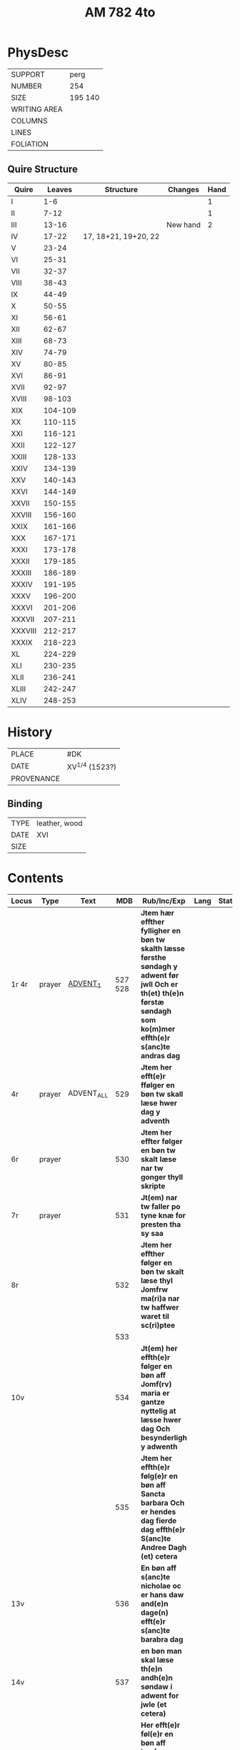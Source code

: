 #+Title: AM 782 4to

* PhysDesc
|--------------+-------------|
| SUPPORT      | perg        |
| NUMBER       | 254         |
| SIZE         | 195 140     |
| WRITING AREA |             |
| COLUMNS      |             |
| LINES        |             |
| FOLIATION    |             |
|--------------+-------------|
** Quire Structure
|---------+---------+----------------------+----------+------|
| Quire   |  Leaves | Structure            | Changes  | Hand |
|---------+---------+----------------------+----------+------|
| I       |     1-6 |                      |          |    1 |
| II      |    7-12 |                      |          |    1 |
| III     |   13-16 |                      | New hand |    2 |
|---------+---------+----------------------+----------+------|
| IV      |   17-22 | 17, 18+21, 19+20, 22 |          |      |
|---------+---------+----------------------+----------+------|
| V       |   23-24 |                      |          |      |
| VI      |   25-31 |                      |          |      |
| VII     |   32-37 |                      |          |      |
| VIII    |   38-43 |                      |          |      |
| IX      |   44-49 |                      |          |      |
| X       |   50-55 |                      |          |      |
| XI      |   56-61 |                      |          |      |
| XII     |   62-67 |                      |          |      |
| XIII    |   68-73 |                      |          |      |
| XIV     |   74-79 |                      |          |      |
| XV      |   80-85 |                      |          |      |
| XVI     |   86-91 |                      |          |      |
| XVII    |   92-97 |                      |          |      |
| XVIII   |  98-103 |                      |          |      |
| XIX     | 104-109 |                      |          |      |
| XX      | 110-115 |                      |          |      |
| XXI     | 116-121 |                      |          |      |
| XXII    | 122-127 |                      |          |      |
| XXIII   | 128-133 |                      |          |      |
| XXIV    | 134-139 |                      |          |      |
| XXV     | 140-143 |                      |          |      |
| XXVI    | 144-149 |                      |          |      |
| XXVII   | 150-155 |                      |          |      |
| XXVIII  | 156-160 |                      |          |      |
| XXIX    | 161-166 |                      |          |      |
| XXX     | 167-171 |                      |          |      |
| XXXI    | 173-178 |                      |          |      |
| XXXII   | 179-185 |                      |          |      |
| XXXIII  | 186-189 |                      |          |      |
| XXXIV   | 191-195 |                      |          |      |
| XXXV    | 196-200 |                      |          |      |
| XXXVI   | 201-206 |                      |          |      |
| XXXVII  | 207-211 |                      |          |      |
| XXXVIII | 212-217 |                      |          |      |
| XXXIX   | 218-223 |                      |          |      |
| XL      | 224-229 |                      |          |      |
| XLI     | 230-235 |                      |          |      |
| XLII    | 236-241 |                      |          |      |
| XLIII   | 242-247 |                      |          |      |
| XLIV    | 248-253 |                      |          |      |
|---------+---------+----------------------+----------+------|
* History
|------------+------------------|
| PLACE      | #DK              |
| DATE       | XV^{1/4} (1523?) |
| PROVENANCE |                  |
|------------+------------------|

** Binding
|------+---------------|
| TYPE | leather, wood |
| DATE | XVI           |
| SIZE |               |
|------+---------------|


* Contents
|---------+--------+------------+----------+-----------------------------------------------------------------------------------------------------------------------------------------------------------------------+------+--------|
| Locus   | Type   | Text       |      MDB | Rub/Inc/Exp                                                                                                                                                           | Lang | Status |
|---------+--------+------------+----------+-----------------------------------------------------------------------------------------------------------------------------------------------------------------------+------+--------|
| 1r 4r   | prayer | [[file:/Prayers/org/AM08-0782_001r.org][ADVENT_1]]   |  527 528 | *Jtem hær effther fylligher en bøn tw skalth læsse førsthe søndagh y adwent før jwll Och er th(et) th(e)n førstæ søndagh som ko(m)mer effth(e)r s(anc)te andras dag*  |      |        |
| 4r      | prayer | ADVENT_ALL |      529 | *Jtem her efft(e)r ffølger en bøn tw skall læse hwer dag y adventh*                                                                                                   |      |        |
| 6r      | prayer |            |      530 | *Jtem her effter følger en bøn tw skalt læse nar tw gonger thyll skripte*                                                                                             |      |        |
| 7r      | prayer |            |      531 | *Jt(em) nar tw faller po tyne knæ for presten tha sy saa*                                                                                                             |      |        |
| 8r      |        |            |      532 | *Jtem her effther følger en bøn tw skalt læse thyl Jomfrw ma(ri)a nar tw haffwer waret til sc(ri)ptee*                                                                |      |        |
|         |        |            |      533 |                                                                                                                                                                       |      |        |
| 10v     |        |            |      534 | *Jt(em) her effth(e)r følger en bøn aff Jomf(rv) maria er gantze nyttelig at læsse hwer dag Och besynderligh y adwenth*                                               |      |        |
|         |        |            |      535 | *Jtem her effth(e)r følg(e)r en bøn aff Sancta barbara Och er hendes dag fierde dag effth(e)r S(anc)te Andree Dagh (et) cetera*                                       |      |        |
| 13v     |        |            |      536 | *En bøn aff s(anc)te nicholae oc er hans daw and(e)n dage(n) efft(e)r s(anc)te barabra dag*                                                                           |      |        |
| 14v     |        |            |      537 | *en bøn man skal læse th(e)n andh(e)n søndaw i adwent for jwle (et cetera)*                                                                                           |      |        |
| 15v     |        |            |      538 | *Her efft(e)r føl(e)r en bøn aff jomfrw maria som hwn vor vnfangen aff s(anc)ta anna oc er hendis daw tredie daw efft(e)r sancte nicolaue daw*                        |      |        |
| 16r     |        |            |      539 |                                                                                                                                                                       |      |        |
|---------+--------+------------+----------+-----------------------------------------------------------------------------------------------------------------------------------------------------------------------+------+--------|
| 17r 17v |        |            | Anne 540 | *Jtem hær effth(e)r følg(e)r en bøn aff Sancta Anna oc er hendes daw th(e)n neste dag for vor frwe daw*                                                               |      |        |
| 17v 21v |        |            | Anne 132 | [[O]] ære fwld være tw s(anc)ta Anna [...]                                                                                                                                |      |        |
|---------+--------+------------+----------+-----------------------------------------------------------------------------------------------------------------------------------------------------------------------+------+--------|
| 22r 22v |        | ADVENT_3   |      541 | *Jtem her effth(e)r følg(e)r en bøn tw skalt læsse th(e)n tredie søndag i aduent faare Jwll (et cetera)*                                                              |      |        |
| 22v 23r |        |            |      542 | [[O]] herre ih(es)u (christ)e tw som esth nw ko(m)men                                                                                                                     |      |        |
| 23r 23r |        |            |      543 | [[O]] herr(e) ih(es)u (christ)e kom til meg i thende verdige tyd                                                                                                          |      |        |
| 23r 23v |        |            |      544 | [[O]] kæreste herr(e) kom til meg m(eth) thyn fred                                                                                                                        |      |        |
| 23v 23v |        |            |      545 | [O] Jomfrw maria gwtz mod(e)r ko(m) meg thil hielp                                                                                                                    |      |        |
| 23v 24v |        | LUCIA      |      546 | *En bøn aff th(e)n hellige jomfrw sancta lucia [...]* [[O]] Thw ædelige palma                                                                                             | da   | main   |
| 24v     |        | THOMAS     |      547 | *En bøn af s(anc)te Tomes ap(oste)l er ha(n)s daw iij dagen fore jwle daw* [[T]]eg vær(e) lof                                                                             |      |        |
|         |        |            |      548 |                                                                                                                                                                       |      |        |
|         |        |            |      549 |                                                                                                                                                                       |      |        |
|         |        |            |      550 |                                                                                                                                                                       |      |        |
|         |        |            |      551 |                                                                                                                                                                       |      |        |
|         |        |            |      552 |                                                                                                                                                                       |      |        |
|         |        |            |      553 |                                                                                                                                                                       |      |        |
|         |        |            |      554 |                                                                                                                                                                       |      |        |
|         |        |            |      555 |                                                                                                                                                                       |      |        |
|         |        |            |      556 |                                                                                                                                                                       |      |        |
|         |        |            |      557 |                                                                                                                                                                       |      |        |
|         |        |            |      558 |                                                                                                                                                                       |      |        |
|         |        |            |      559 |                                                                                                                                                                       |      |        |
|         |        |            |      560 |                                                                                                                                                                       |      |        |
|         |        |            |      561 |                                                                                                                                                                       |      |        |
|         |        |            |      562 |                                                                                                                                                                       |      |        |
|         |        |            |      563 |                                                                                                                                                                       |      |        |
|         |        |            |      564 |                                                                                                                                                                       |      |        |
|         |        |            |      565 |                                                                                                                                                                       |      |        |
|         |        |            |      566 |                                                                                                                                                                       |      |        |
|         |        |            |      567 |                                                                                                                                                                       |      |        |
|         |        |            |      568 |                                                                                                                                                                       |      |        |
|         |        |            |      569 |                                                                                                                                                                       |      |        |
|         |        |            |      570 |                                                                                                                                                                       |      |        |
|         |        |            |      571 |                                                                                                                                                                       |      |        |
|         |        |            |      572 |                                                                                                                                                                       |      |        |
|         |        |            |      573 |                                                                                                                                                                       |      |        |
|         |        |            |      574 |                                                                                                                                                                       |      |        |
|         |        |            |      575 |                                                                                                                                                                       |      |        |
|         |        |            |      576 |                                                                                                                                                                       |      |        |
|         |        |            |      577 |                                                                                                                                                                       |      |        |
|         |        |            |      578 |                                                                                                                                                                       |      |        |
|         |        |            |      579 |                                                                                                                                                                       |      |        |
|         |        |            |      580 |                                                                                                                                                                       |      |        |
|         |        |            |      581 |                                                                                                                                                                       |      |        |
|         |        |            |      582 |                                                                                                                                                                       |      |        |
|         |        |            |      583 |                                                                                                                                                                       |      |        |
|         |        |            |      584 |                                                                                                                                                                       |      |        |
|         |        |            |      585 |                                                                                                                                                                       |      |        |
|         |        |            |      586 |                                                                                                                                                                       |      |        |
|         |        |            |      587 |                                                                                                                                                                       |      |        |
|         |        |            |      588 |                                                                                                                                                                       |      |        |
|         |        |            |      589 |                                                                                                                                                                       |      |        |
|         |        |            |      590 |                                                                                                                                                                       |      |        |
|         |        |            |      591 |                                                                                                                                                                       |      |        |
|         |        |            |      592 |                                                                                                                                                                       |      |        |
|         |        |            |      593 |                                                                                                                                                                       |      |        |
|         |        |            |      594 |                                                                                                                                                                       |      |        |
|         |        |            |      595 |                                                                                                                                                                       |      |        |
|         |        |            |      596 |                                                                                                                                                                       |      |        |
|         |        |            |      597 |                                                                                                                                                                       |      |        |
|         |        |            |      598 |                                                                                                                                                                       |      |        |
|         |        |            |      599 |                                                                                                                                                                       |      |        |
|         |        |            |      600 |                                                                                                                                                                       |      |        |
|         |        |            |      601 |                                                                                                                                                                       |      |        |
|         |        |            |      602 |                                                                                                                                                                       |      |        |
|         |        |            |      603 |                                                                                                                                                                       |      |        |
|         |        |            |      604 |                                                                                                                                                                       |      |        |
|         |        |            |      605 |                                                                                                                                                                       |      |        |
|         |        |            |      606 |                                                                                                                                                                       |      |        |
|         |        |            |      607 |                                                                                                                                                                       |      |        |
|         |        |            |      608 |                                                                                                                                                                       |      |        |
|         |        |            |      609 |                                                                                                                                                                       |      |        |
|         |        |            |      610 |                                                                                                                                                                       |      |        |
|         |        |            |      611 |                                                                                                                                                                       |      |        |
|         |        |            |      612 |                                                                                                                                                                       |      |        |
|         |        |            |      613 |                                                                                                                                                                       |      |        |
|         |        |            |      614 |                                                                                                                                                                       |      |        |
|         |        |            |      615 |                                                                                                                                                                       |      |        |
|         |        |            |      616 |                                                                                                                                                                       |      |        |
|         |        |            |      617 |                                                                                                                                                                       |      |        |
|         |        |            |      618 |                                                                                                                                                                       |      |        |
|         |        |            |      619 |                                                                                                                                                                       |      |        |
| 77r     |        | OSWALD     |     1095 |                                                                                                                                                                       |      |        |
| 77v     |        |            |     1096 |                                                                                                                                                                       |      |        |
| 78r     |        | GABRIEL    |     1097 |                                                                                                                                                                       |      |        |
| 78v     |        |            |      985 |                                                                                                                                                                       |      |        |
| 79r     |        |            |      292 |                                                                                                                                                                       |      |        |
| 80r     |        |            |      619 |                                                                                                                                                                       |      |        |
|         |        |            |      620 |                                                                                                                                                                       |      |        |
|         |        |            |      621 |                                                                                                                                                                       |      |        |
|         |        |            |      622 |                                                                                                                                                                       |      |        |
|         |        |            |      623 |                                                                                                                                                                       |      |        |
|         |        |            |      624 |                                                                                                                                                                       |      |        |
|         |        |            |      625 |                                                                                                                                                                       |      |        |
|         |        |            |      626 |                                                                                                                                                                       |      |        |
|         |        |            |      627 |                                                                                                                                                                       |      |        |
|         |        |            |      628 |                                                                                                                                                                       |      |        |
|         |        |            |      629 |                                                                                                                                                                       |      |        |
|         |        |            |      630 |                                                                                                                                                                       |      |        |
|         |        |            |      631 |                                                                                                                                                                       |      |        |
|         |        |            |      632 |                                                                                                                                                                       |      |        |
| 91r 92r | prayer | [[file:/Prayers/org/AM04-0789_091r.org][LENT_ALL]]   |          | *It(e)m eynen beth de ga(n)zen vasten ower alle dage to bedende* [[O]] ewige here vth der groten dwpe [...] in dat ewigen lewend aller vroude Amen p(ate)r n(oste)r ame(n) | gml  | main   |
|         |        |            |      633 |                                                                                                                                                                       |      |        |
|         |        |            |      634 |                                                                                                                                                                       |      |        |
|         |        |            |      635 |                                                                                                                                                                       |      |        |
|         |        |            |      636 |                                                                                                                                                                       |      |        |
|         |        |            |      637 |                                                                                                                                                                       |      |        |
|         |        |            |      638 |                                                                                                                                                                       |      |        |
|         |        |            |      639 |                                                                                                                                                                       |      |        |
|         |        |            |      640 |                                                                                                                                                                       |      |        |
|         |        |            |      641 |                                                                                                                                                                       |      |        |
|         |        |            |      642 |                                                                                                                                                                       |      |        |
|         |        |            |      643 |                                                                                                                                                                       |      |        |
|         |        |            |      644 |                                                                                                                                                                       |      |        |
|         |        |            |      645 |                                                                                                                                                                       |      |        |
|         |        |            |      646 |                                                                                                                                                                       |      |        |
|         |        |            |      647 |                                                                                                                                                                       |      |        |
|         |        |            |      648 |                                                                                                                                                                       |      |        |
|         |        |            |      649 |                                                                                                                                                                       |      |        |
|         |        |            |      650 |                                                                                                                                                                       |      |        |
|         |        |            |      651 |                                                                                                                                                                       |      |        |
|         |        |            |      652 |                                                                                                                                                                       |      |        |
|         |        |            |      653 |                                                                                                                                                                       |      |        |
|         |        |            |      654 |                                                                                                                                                                       |      |        |
| 109v    |        |            |      123 |                                                                                                                                                                       |      |        |
| 110r    |        |            |     1098 |                                                                                                                                                                       |      |        |
| 110v    |        |            |     1099 |                                                                                                                                                                       |      |        |
| 111r    |        |            |      655 |                                                                                                                                                                       |      |        |
|         |        |            |      656 |                                                                                                                                                                       |      |        |
|         |        |            |      657 |                                                                                                                                                                       |      |        |
|         |        |            |      658 |                                                                                                                                                                       |      |        |
|         |        |            |      659 |                                                                                                                                                                       |      |        |
|         |        |            |      660 |                                                                                                                                                                       |      |        |
|         |        |            |      661 |                                                                                                                                                                       |      |        |
|         |        |            |      662 |                                                                                                                                                                       |      |        |
|         |        |            |      663 |                                                                                                                                                                       |      |        |
|         |        |            |      664 |                                                                                                                                                                       |      |        |
|         |        |            |      665 |                                                                                                                                                                       |      |        |
|         |        |            |      666 |                                                                                                                                                                       |      |        |
|         |        |            |      667 |                                                                                                                                                                       |      |        |
|         |        |            |      668 |                                                                                                                                                                       |      |        |
|         |        |            |      669 |                                                                                                                                                                       |      |        |
|         |        |            |      670 |                                                                                                                                                                       |      |        |
|         |        |            |      671 |                                                                                                                                                                       |      |        |
|         |        |            |      672 |                                                                                                                                                                       |      |        |
|         |        |            |      673 |                                                                                                                                                                       |      |        |
|         |        |            |      674 |                                                                                                                                                                       |      |        |
|         |        |            |      675 |                                                                                                                                                                       |      |        |
|         |        |            |      676 |                                                                                                                                                                       |      |        |
|         |        |            |      677 |                                                                                                                                                                       |      |        |
|         |        |            |      678 |                                                                                                                                                                       |      |        |
|         |        |            |      679 |                                                                                                                                                                       |      |        |
|         |        |            |      680 |                                                                                                                                                                       |      |        |
|         |        |            |      681 |                                                                                                                                                                       |      |        |
|         |        |            |      682 |                                                                                                                                                                       |      |        |
|         |        |            |      683 |                                                                                                                                                                       |      |        |
|         |        |            |      684 |                                                                                                                                                                       |      |        |
|         |        |            |      685 |                                                                                                                                                                       |      |        |
|         |        |            |      686 |                                                                                                                                                                       |      |        |
|         |        |            |      687 |                                                                                                                                                                       |      |        |
|         |        |            |      688 |                                                                                                                                                                       |      |        |
|         |        |            |      689 |                                                                                                                                                                       |      |        |
|         |        |            |      690 |                                                                                                                                                                       |      |        |
|         |        |            |      691 |                                                                                                                                                                       |      |        |
|         |        |            |      692 |                                                                                                                                                                       |      |        |
|         |        |            |      693 |                                                                                                                                                                       |      |        |
|         |        |            |      694 |                                                                                                                                                                       |      |        |
|         |        |            |      695 |                                                                                                                                                                       |      |        |
|         |        |            |      696 |                                                                                                                                                                       |      |        |
|         |        |            |      697 |                                                                                                                                                                       |      |        |
|         |        |            |      698 |                                                                                                                                                                       |      |        |
|         |        |            |      699 |                                                                                                                                                                       |      |        |
|         |        |            |      700 |                                                                                                                                                                       |      |        |
|         |        |            |      701 |                                                                                                                                                                       |      |        |
|         |        |            |      702 |                                                                                                                                                                       |      |        |
|         |        |            |      703 |                                                                                                                                                                       |      |        |
|         |        |            |      704 |                                                                                                                                                                       |      |        |
|         |        |            |      705 |                                                                                                                                                                       |      |        |
|         |        |            |      706 |                                                                                                                                                                       |      |        |
|         |        |            |      707 |                                                                                                                                                                       |      |        |
|         |        |            |      708 |                                                                                                                                                                       |      |        |
|         |        |            |      709 |                                                                                                                                                                       |      |        |
|         |        |            |      710 |                                                                                                                                                                       |      |        |
|         |        |            |      711 |                                                                                                                                                                       |      |        |
|         |        |            |      712 |                                                                                                                                                                       |      |        |
|         |        |            |      713 |                                                                                                                                                                       |      |        |
|         |        |            |      714 |                                                                                                                                                                       |      |        |
|         |        |            |      715 |                                                                                                                                                                       |      |        |
|         |        |            |      716 |                                                                                                                                                                       |      |        |
|         |        |            |      717 |                                                                                                                                                                       |      |        |
|         |        |            |      718 |                                                                                                                                                                       |      |        |
|         |        |            |      719 |                                                                                                                                                                       |      |        |
|         |        |            |      720 |                                                                                                                                                                       |      |        |
|         |        |            |      721 |                                                                                                                                                                       |      |        |
| 161r    |        |            |      208 |                                                                                                                                                                       |      |        |
|         |        |            |      722 |                                                                                                                                                                       |      |        |
|         |        |            |      723 |                                                                                                                                                                       |      |        |
|         |        |            |      724 |                                                                                                                                                                       |      |        |
|         |        |            |      725 |                                                                                                                                                                       |      |        |
|         |        |            |      726 |                                                                                                                                                                       |      |        |
|         |        |            |      727 |                                                                                                                                                                       |      |        |
|         |        |            |      728 |                                                                                                                                                                       |      |        |
|         |        |            |      729 |                                                                                                                                                                       |      |        |
|         |        |            |      730 |                                                                                                                                                                       |      |        |
|         |        |            |      731 |                                                                                                                                                                       |      |        |
|         |        |            |      732 |                                                                                                                                                                       |      |        |
|         |        |            |      733 |                                                                                                                                                                       |      |        |
|         |        |            |      734 |                                                                                                                                                                       |      |        |
|         |        |            |      735 |                                                                                                                                                                       |      |        |
|         |        |            |      736 |                                                                                                                                                                       |      |        |
|         |        |            |      737 |                                                                                                                                                                       |      |        |
|         |        |            |      738 |                                                                                                                                                                       |      |        |
|         |        |            |      739 |                                                                                                                                                                       |      |        |
|         |        |            |      740 |                                                                                                                                                                       |      |        |
|         |        |            |      741 |                                                                                                                                                                       |      |        |
|         |        |            |      742 |                                                                                                                                                                       |      |        |
|         |        |            |      743 |                                                                                                                                                                       |      |        |
|         |        |            |      744 |                                                                                                                                                                       |      |        |
|         |        |            |      745 |                                                                                                                                                                       |      |        |
|         |        |            |      746 |                                                                                                                                                                       |      |        |
|         |        |            |      747 |                                                                                                                                                                       |      |        |
|         |        |            |      748 |                                                                                                                                                                       |      |        |
|         |        |            |      749 |                                                                                                                                                                       |      |        |
|         |        |            |      750 |                                                                                                                                                                       |      |        |
| 183r    |        |            |     1100 |                                                                                                                                                                       |      |        |
|         |        |            |      751 |                                                                                                                                                                       |      |        |
|         |        |            |      752 |                                                                                                                                                                       |      |        |
|         |        |            |      753 |                                                                                                                                                                       |      |        |
|         |        |            |      754 |                                                                                                                                                                       |      |        |
| 186r    |        |            |     1141 |                                                                                                                                                                       |      |        |
| 186r    |        |            |     1143 |                                                                                                                                                                       |      |        |
| 186v    |        |            |     1144 |                                                                                                                                                                       |      |        |
| 186v    |        |            |     1147 |                                                                                                                                                                       |      |        |
|         |        |            |      755 |                                                                                                                                                                       |      |        |
|         |        |            |      756 |                                                                                                                                                                       |      |        |
|         |        |            |      757 |                                                                                                                                                                       |      |        |
|         |        |            |      758 |                                                                                                                                                                       |      |        |
|         |        |            |      759 |                                                                                                                                                                       |      |        |
|         |        |            |      760 |                                                                                                                                                                       |      |        |
|         |        |            |      761 |                                                                                                                                                                       |      |        |
|         |        |            |      762 |                                                                                                                                                                       |      |        |
|         |        |            |      763 |                                                                                                                                                                       |      |        |
|         |        |            |      764 |                                                                                                                                                                       |      |        |
|         |        |            |      765 |                                                                                                                                                                       |      |        |
|         |        |            |      766 |                                                                                                                                                                       |      |        |
|         |        |            |      767 |                                                                                                                                                                       |      |        |
|         |        |            |      768 |                                                                                                                                                                       |      |        |
|         |        |            |      769 |                                                                                                                                                                       |      |        |
|         |        |            |      770 |                                                                                                                                                                       |      |        |
|         |        |            |      771 |                                                                                                                                                                       |      |        |
|         |        |            |      772 |                                                                                                                                                                       |      |        |
|         |        |            |      773 |                                                                                                                                                                       |      |        |
|         |        |            |      774 |                                                                                                                                                                       |      |        |
|         |        |            |      775 |                                                                                                                                                                       |      |        |
|         |        |            |      776 |                                                                                                                                                                       |      |        |
|         |        |            |      777 |                                                                                                                                                                       |      |        |
|         |        |            |      778 |                                                                                                                                                                       |      |        |
|         |        |            |      779 |                                                                                                                                                                       |      |        |
|         |        |            |      780 |                                                                                                                                                                       |      |        |
|         |        |            |      781 |                                                                                                                                                                       |      |        |
|         |        |            |      782 |                                                                                                                                                                       |      |        |
|         |        |            |      783 |                                                                                                                                                                       |      |        |
|         |        |            |      784 |                                                                                                                                                                       |      |        |
|         |        |            |      785 |                                                                                                                                                                       |      |        |
|         |        |            |      786 |                                                                                                                                                                       |      |        |
|         |        |            |      787 |                                                                                                                                                                       |      |        |
|         |        |            |      788 |                                                                                                                                                                       |      |        |
|         |        |            |      789 |                                                                                                                                                                       |      |        |
|         |        |            |      790 |                                                                                                                                                                       |      |        |
|         |        |            |      791 |                                                                                                                                                                       |      |        |
|         |        |            |      792 |                                                                                                                                                                       |      |        |
|         |        |            |      793 |                                                                                                                                                                       |      |        |
|         |        |            |      794 |                                                                                                                                                                       |      |        |
|         |        |            |      795 |                                                                                                                                                                       |      |        |
|         |        |            |      796 |                                                                                                                                                                       |      |        |
|         |        |            |      797 |                                                                                                                                                                       |      |        |
|         |        |            |      798 |                                                                                                                                                                       |      |        |
| 214v    |        |            |      132 |                                                                                                                                                                       |      |        |
|         |        |            |      799 |                                                                                                                                                                       |      |        |
|         |        |            |      800 |                                                                                                                                                                       |      |        |
|         |        |            |      801 |                                                                                                                                                                       |      |        |
|         |        |            |      802 |                                                                                                                                                                       |      |        |
|         |        |            |      803 |                                                                                                                                                                       |      |        |
|         |        |            |      804 |                                                                                                                                                                       |      |        |
|         |        |            |      805 |                                                                                                                                                                       |      |        |
|         |        |            |      806 |                                                                                                                                                                       |      |        |
|         |        |            |      807 |                                                                                                                                                                       |      |        |
|         |        |            |      808 |                                                                                                                                                                       |      |        |
|         |        |            |      809 |                                                                                                                                                                       |      |        |
|         |        |            |      810 |                                                                                                                                                                       |      |        |
|         |        |            |      811 |                                                                                                                                                                       |      |        |
|         |        |            |      812 |                                                                                                                                                                       |      |        |
|         |        |            |      813 |                                                                                                                                                                       |      |        |
|         |        |            |      814 |                                                                                                                                                                       |      |        |
|         |        |            |      815 |                                                                                                                                                                       |      |        |
|         |        |            |      816 |                                                                                                                                                                       |      |        |
|         |        |            |      817 |                                                                                                                                                                       |      |        |
|         |        |            |      818 |                                                                                                                                                                       |      |        |
|         |        |            |      819 |                                                                                                                                                                       |      |        |
|         |        |            |      820 |                                                                                                                                                                       |      |        |
|         |        |            |      821 |                                                                                                                                                                       |      |        |
|         |        |            |      822 |                                                                                                                                                                       |      |        |
|         |        |            |      823 |                                                                                                                                                                       |      |        |
|         |        |            |      824 |                                                                                                                                                                       |      |        |
|         |        |            |      825 |                                                                                                                                                                       |      |        |
|         |        |            |      826 |                                                                                                                                                                       |      |        |
|         |        |            |      827 |                                                                                                                                                                       |      |        |
|         |        |            |      828 |                                                                                                                                                                       |      |        |
|         |        |            |      829 |                                                                                                                                                                       |      |        |
|         |        |            |      830 |                                                                                                                                                                       |      |        |
|         |        |            |      831 |                                                                                                                                                                       |      |        |
|         |        |            |      832 |                                                                                                                                                                       |      |        |
|         |        |            |      833 |                                                                                                                                                                       |      |        |
|         |        |            |      834 |                                                                                                                                                                       |      |        |
|         |        |            |      835 |                                                                                                                                                                       |      |        |
|         |        |            |      836 |                                                                                                                                                                       |      |        |
| 246r    |        |            |     1153 |                                                                                                                                                                       |      |        |
|---------+--------+------------+----------+-----------------------------------------------------------------------------------------------------------------------------------------------------------------------+------+--------|

* Bibliography
- Handrit :: https://handrit.is/manuscript/view/da/AM04-0782
